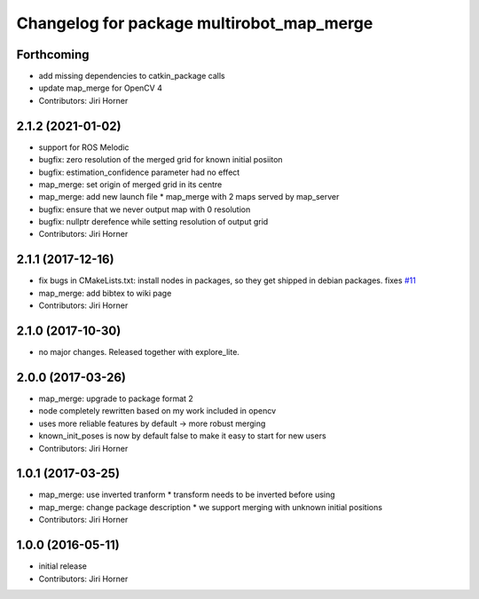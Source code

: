 ^^^^^^^^^^^^^^^^^^^^^^^^^^^^^^^^^^^^^^^^^^
Changelog for package multirobot_map_merge
^^^^^^^^^^^^^^^^^^^^^^^^^^^^^^^^^^^^^^^^^^

Forthcoming
-----------
* add missing dependencies to catkin_package calls
* update map_merge for OpenCV 4
* Contributors: Jiri Horner

2.1.2 (2021-01-02)
------------------
* support for ROS Melodic
* bugfix: zero resolution of the merged grid for known initial posiiton
* bugfix: estimation_confidence parameter had no effect
* map_merge: set origin of merged grid in its centre
* map_merge: add new launch file
  * map_merge with 2 maps served by map_server
* bugfix: ensure that we never output map with 0 resolution
* bugfix: nullptr derefence while setting resolution of output grid
* Contributors: Jiri Horner

2.1.1 (2017-12-16)
------------------
* fix bugs in CMakeLists.txt: install nodes in packages, so they get shipped in debian packages. fixes `#11 <https://github.com/hrnr/m-explore/issues/11>`_
* map_merge: add bibtex to wiki page
* Contributors: Jiri Horner

2.1.0 (2017-10-30)
------------------
* no major changes. Released together with explore_lite.

2.0.0 (2017-03-26)
------------------
* map_merge: upgrade to package format 2
* node completely rewritten based on my work included in opencv
* uses more reliable features by default -> more robust merging
* known_init_poses is now by default false to make it easy to start for new users
* Contributors: Jiri Horner

1.0.1 (2017-03-25)
------------------
* map_merge: use inverted tranform
  * transform needs to be inverted before using
* map_merge: change package description
  * we support merging with unknown initial positions
* Contributors: Jiri Horner

1.0.0 (2016-05-11)
------------------
* initial release
* Contributors: Jiri Horner
